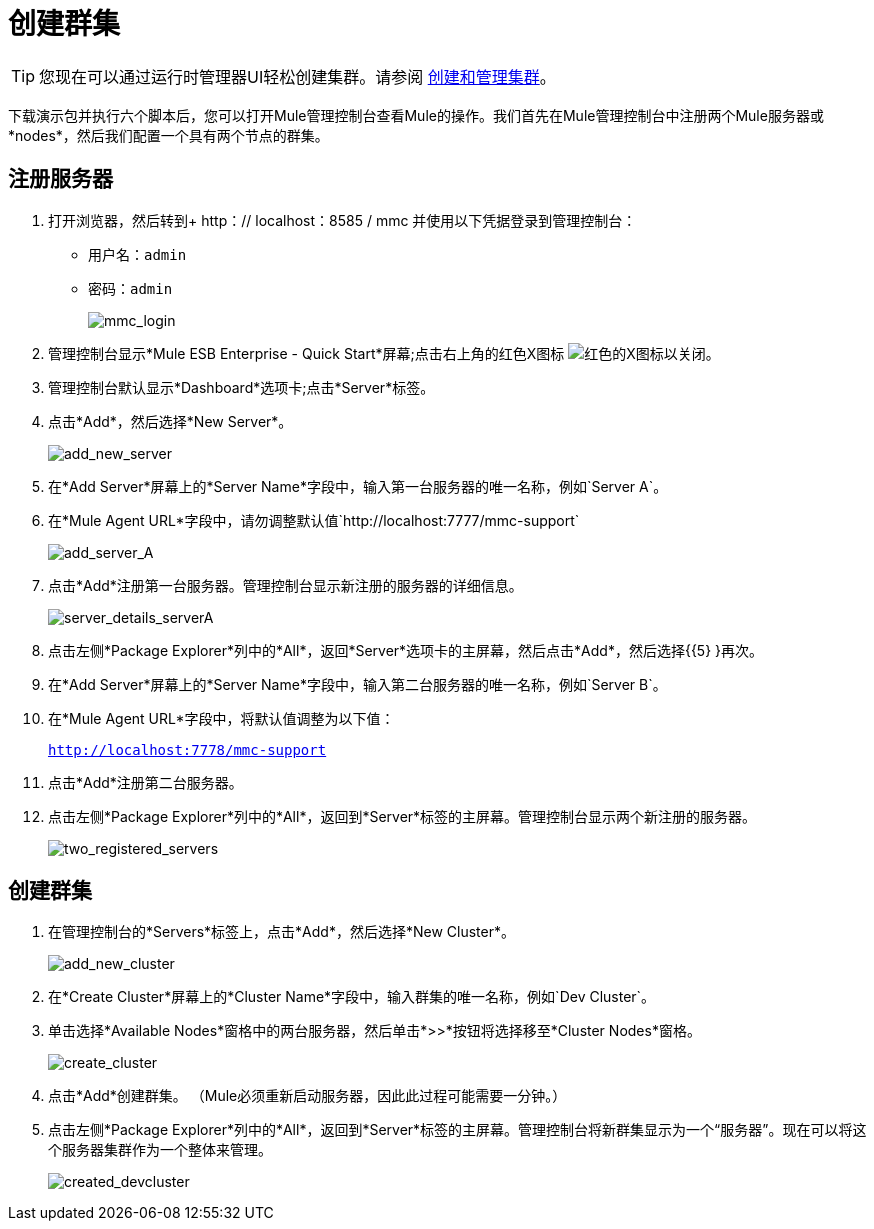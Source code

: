 = 创建群集
:keywords: clusters, deploy

[TIP]
您现在可以通过运行时管理器UI轻松创建集群。请参阅 link:/runtime-manager/managing-servers#create-a-cluster[创建和管理集群]。

下载演示包并执行六个脚本后，您可以打开Mule管理控制台查看Mule的操作。我们首先在Mule管理控制台中注册两个Mule服务器或*nodes*，然后我们配置一个具有两个节点的群集。

== 注册服务器

. 打开浏览器，然后转到+ http：// localhost：8585 / mmc +并使用以下凭据登录到管理控制台：+
* 用户名：`admin`
* 密码：`admin`
+
image:mmc_login.png[mmc_login]

. 管理控制台显示*Mule ESB Enterprise - Quick Start*屏幕;点击右上角的红色X图标 image:red-x-icon.png[红色的X图标]以关闭。

. 管理控制台默认显示*Dashboard*选项卡;点击*Server*标签。

. 点击*Add*，然后选择*New Server*。
+
image:add_new_server.png[add_new_server]

. 在*Add Server*屏幕上的*Server Name*字段中，输入第一台服务器的唯一名称，例如`Server A`。

. 在*Mule Agent URL*字段中，请勿调整默认值`http://localhost:7777/mmc-support`
+
image:add_server_A.png[add_server_A]

. 点击*Add*注册第一台服务器。管理控制台显示新注册的服务器的详细信息。
+
image:server_details_serverA.png[server_details_serverA]

. 点击左侧*Package Explorer*列中的*All*，返回*Server*选项卡的主屏幕，然后点击*Add*，然后选择{{5} }再次。

. 在*Add Server*屏幕上的*Server Name*字段中，输入第二台服务器的唯一名称，例如`Server B`。

. 在*Mule Agent URL*字段中，将默认值调整为以下值：
+
`http://localhost:7778/mmc-support`

. 点击*Add*注册第二台服务器。

. 点击左侧*Package Explorer*列中的*All*，返回到*Server*标签的主屏幕。管理控制台显示两个新注册的服务器。
+
image:two_registered_servers.png[two_registered_servers] +

== 创建群集

. 在管理控制台的*Servers*标签上，点击*Add*，然后选择*New Cluster*。
+
image:add_new_cluster.png[add_new_cluster]

. 在*Create Cluster*屏幕上的*Cluster Name*字段中，输入群集的唯一名称，例如`Dev Cluster`。

. 单击选择*Available Nodes*窗格中的两台服务器，然后单击*>>*按钮将选择移至*Cluster Nodes*窗格。
+
image:create_cluster.png[create_cluster]

. 点击*Add*创建群集。 （Mule必须重新启动服务器，因此此过程可能需要一分钟。）

. 点击左侧*Package Explorer*列中的*All*，返回到*Server*标签的主屏幕。管理控制台将新群集显示为一个“服务器”。现在可以将这个服务器集群作为一个整体来管理。
+
image:created_devcluster.png[created_devcluster]
